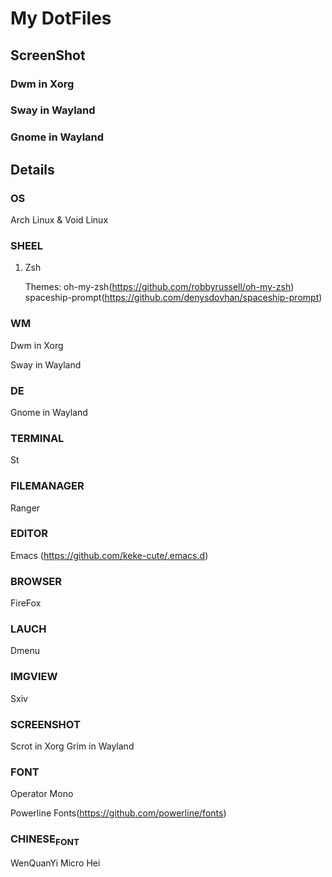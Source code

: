 * My DotFiles
** ScreenShot
*** Dwm in Xorg
    [[./screenshot.png]]
*** Sway in Wayland
    [[./screenshotway.png]]
*** Gnome in Wayland
    [[./screenshotgnome.png]]
** Details
*** OS
    Arch Linux & Void Linux
*** SHEEL
**** Zsh
Themes:
oh-my-zsh(https://github.com/robbyrussell/oh-my-zsh)
spaceship-prompt(https://github.com/denysdovhan/spaceship-prompt)
*** WM
    Dwm in Xorg
    
    Sway in Wayland
*** DE
    Gnome in Wayland
*** TERMINAL
    St
*** FILEMANAGER
    Ranger
*** EDITOR
    Emacs (https://github.com/keke-cute/.emacs.d)
*** BROWSER
    FireFox
*** LAUCH
    Dmenu
*** IMGVIEW
    Sxiv
*** SCREENSHOT
    Scrot in Xorg
    Grim in Wayland
*** FONT
    Operator Mono
    
    Powerline Fonts(https://github.com/powerline/fonts)
*** CHINESE_FONT
    WenQuanYi Micro Hei
